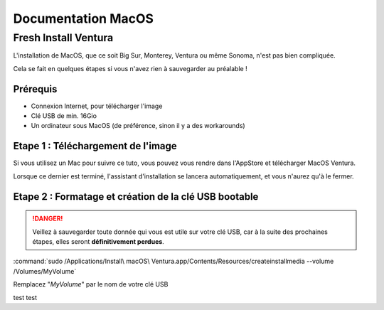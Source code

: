 =====================
Documentation MacOS
=====================


Fresh Install Ventura
=======================



.. image:: https://raw.githubusercontent.com/algues111/docs-sysadmin/main/docs/source/images/MacOS/ventura.jpg


L'installation de MacOS, que ce soit Big Sur, Monterey, Ventura ou même Sonoma, n'est pas bien compliquée.

Cela se fait en quelques étapes si vous n'avez rien à sauvegarder au préalable !

Prérequis
---------------------------------

- Connexion Internet, pour télécharger l'image
- Clé USB de min. 16Gio
- Un ordinateur sous MacOS (de préférence, sinon il y a des workarounds)




Etape 1 : Téléchargement de l'image
--------------------------------------

Si vous utilisez un Mac pour suivre ce tuto, vous pouvez vous rendre dans l'AppStore et télécharger MacOS Ventura.

Lorsque ce dernier est terminé, l'assistant d'installation se lancera automatiquement, et vous n'aurez qu'à le fermer.



Etape 2 : Formatage et création de la clé USB bootable
----------------------------------------------------------

.. danger::
    Veillez à sauvegarder toute donnée qui vous est utile sur votre clé USB, car à la suite des prochaines étapes, elles seront **définitivement perdues**.



:command:`sudo /Applications/Install\ macOS\ Ventura.app/Contents/Resources/createinstallmedia --volume /Volumes/MyVolume`

Remplacez "*MyVolume*" par le nom de votre clé USB

test test